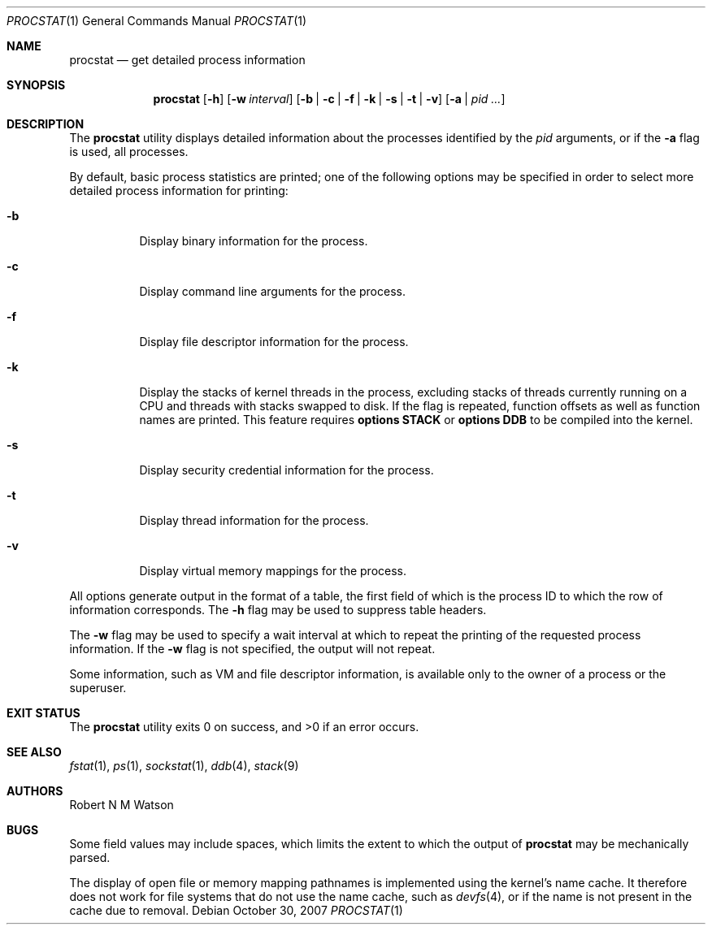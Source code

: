 .\"-
.\" Copyright (c) 2007 Robert N. M. Watson
.\" All rights reserved.
.\"
.\" Redistribution and use in source and binary forms, with or without
.\" modification, are permitted provided that the following conditions
.\" are met:
.\" 1. Redistributions of source code must retain the above copyright
.\"    notice, this list of conditions and the following disclaimer.
.\" 2. Redistributions in binary form must reproduce the above copyright
.\"    notice, this list of conditions and the following disclaimer in the
.\"    documentation and/or other materials provided with the distribution.
.\"
.\" THIS SOFTWARE IS PROVIDED BY THE AUTHOR AND CONTRIBUTORS ``AS IS'' AND
.\" ANY EXPRESS OR IMPLIED WARRANTIES, INCLUDING, BUT NOT LIMITED TO, THE
.\" IMPLIED WARRANTIES OF MERCHANTABILITY AND FITNESS FOR A PARTICULAR PURPOSE
.\" ARE DISCLAIMED.  IN NO EVENT SHALL THE AUTHOR OR CONTRIBUTORS BE LIABLE
.\" FOR ANY DIRECT, INDIRECT, INCIDENTAL, SPECIAL, EXEMPLARY, OR CONSEQUENTIAL
.\" DAMAGES (INCLUDING, BUT NOT LIMITED TO, PROCUREMENT OF SUBSTITUTE GOODS
.\" OR SERVICES; LOSS OF USE, DATA, OR PROFITS; OR BUSINESS INTERRUPTION)
.\" HOWEVER CAUSED AND ON ANY THEORY OF LIABILITY, WHETHER IN CONTRACT, STRICT
.\" LIABILITY, OR TORT (INCLUDING NEGLIGENCE OR OTHERWISE) ARISING IN ANY WAY
.\" OUT OF THE USE OF THIS SOFTWARE, EVEN IF ADVISED OF THE POSSIBILITY OF
.\" SUCH DAMAGE.
.\"
.\" $FreeBSD$
.\"
.Dd October 30, 2007
.Dt PROCSTAT 1
.Os
.Sh NAME
.Nm procstat
.Nd get detailed process information
.Sh SYNOPSIS
.Nm
.Op Fl h
.Op Fl w Ar interval
.Op Fl b | c | f | k | s | t | v
.Op Fl a | Ar pid ...
.Sh DESCRIPTION
The
.Nm
utility displays detailed information about the processes identified by the
.Ar pid
arguments, or if the
.Fl a
flag is used, all processes.
.Pp
By default, basic process statistics are printed; one of the following
options may be specified in order to select more detailed process information
for printing:
.Bl -tag -width indent
.It Fl b
Display binary information for the process.
.It Fl c 
Display command line arguments for the process.
.It Fl f
Display file descriptor information for the process.
.It Fl k
Display the stacks of kernel threads in the process, excluding stacks of
threads currently running on a CPU and threads with stacks swapped to disk.
If the flag is repeated, function offsets as well as function names are
printed.
This feature requires
.Cd "options STACK"
or
.Cd "options DDB"
to be compiled into the kernel.
.It Fl s
Display security credential information for the process.
.It Fl t
Display thread information for the process.
.It Fl v
Display virtual memory mappings for the process.
.El
.Pp
All options generate output in the format of a table, the first field of
which is the process ID to which the row of information corresponds.
The
.Fl h
flag may be used to suppress table headers.
.Pp
The
.Fl w
flag may be used to specify a wait interval at which to repeat the printing
of the requested process information.
If the
.Fl w
flag is not specified, the output will not repeat.
.Pp
Some information, such as VM and file descriptor information, is available
only to the owner of a process or the superuser.
.Sh EXIT STATUS
.Ex -std
.Sh SEE ALSO
.Xr fstat 1 ,
.Xr ps 1 ,
.Xr sockstat 1 ,
.Xr ddb 4 ,
.Xr stack 9
.Sh AUTHORS
.An Robert N M Watson
.Sh BUGS
Some field values may include spaces, which limits the extent to which the
output of
.Nm
may be mechanically parsed.
.Pp
The display of open file or memory mapping pathnames is implemented using the
kernel's name cache.
It therefore does not work for file systems
that do not use the name cache, such as
.Xr devfs 4 ,
or if the name is not present in the cache due to removal.
